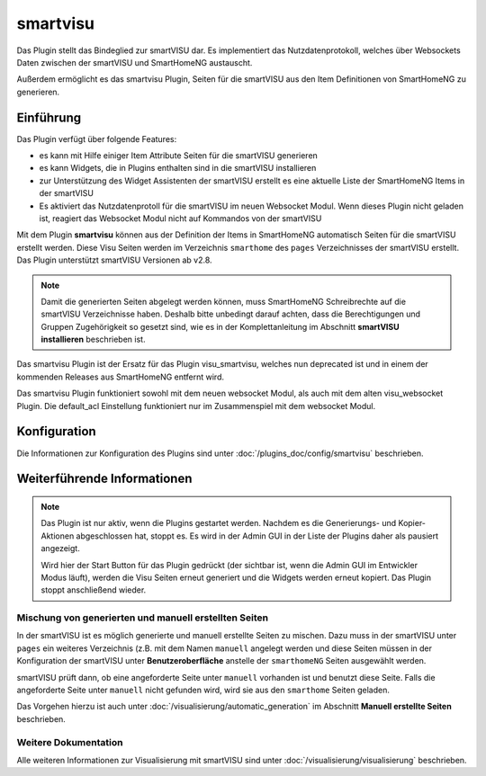 
.. index:: Plugins; smartvisu (smartVISU Unterstützung)
.. index:: smartvisu
.. index:: smartVISU

=========
smartvisu
=========

.. image:: webif/static/img/plugin_logo.png
   :alt: plugin logo
   :width: 300px
   :height: 300px
   :scale: 50 %
   :align: left

Das Plugin stellt das Bindeglied zur smartVISU dar. Es implementiert das Nutzdatenprotokoll, welches über Websockets
Daten zwischen der smartVISU und SmartHomeNG austauscht.

Außerdem ermöglicht es das smartvisu Plugin, Seiten für
die smartVISU aus den Item Definitionen von SmartHomeNG zu generieren.


Einführung
==========

Das Plugin verfügt über folgende Features:

- es kann mit Hilfe einiger Item Attribute Seiten für die smartVISU generieren
- es kann Widgets, die in Plugins enthalten sind in die smartVISU installieren
- zur Unterstützung des Widget Assistenten der smartVISU erstellt es eine aktuelle Liste der SmartHomeNG Items
  in der smartVISU
- Es aktiviert das Nutzdatenprotoll für die smartVISU im neuen Websocket Modul. Wenn dieses Plugin nicht geladen ist,
  reagiert das Websocket Modul nicht auf Kommandos von der smartVISU

Mit dem Plugin **smartvisu** können aus der Definition der Items in SmartHomeNG automatisch Seiten für die
smartVISU erstellt werden. Diese Visu Seiten werden im Verzeichnis ``smarthome`` des ``pages`` Verzeichnisses
der smartVISU erstellt. Das Plugin unterstützt smartVISU Versionen ab v2.8.

.. note::

    Damit die generierten Seiten abgelegt werden können, muss SmartHomeNG Schreibrechte auf die smartVISU Verzeichnisse
    haben. Deshalb bitte unbedingt darauf achten, dass die Berechtigungen und Gruppen Zugehörigkeit so gesetzt sind,
    wie es in der Komplettanleitung im Abschnitt **smartVISU installieren** beschrieben ist.


Das smartvisu Plugin ist der Ersatz für das Plugin visu_smartvisu, welches nun deprecated ist und in einem der
kommenden Releases aus SmartHomeNG entfernt wird.

Das smartvisu Plugin funktioniert sowohl mit dem neuen websocket Modul, als auch mit dem alten visu_websocket Plugin.
Die default_acl Einstellung funktioniert nur im Zusammenspiel mit dem websocket Modul.


Konfiguration
=============

Die Informationen zur Konfiguration des Plugins sind unter :doc:`/plugins_doc/config/smartvisu` beschrieben.

Weiterführende Informationen
============================

.. note::

    Das Plugin ist nur aktiv, wenn die Plugins gestartet werden. Nachdem es die Generierungs- und Kopier-Aktionen
    abgeschlossen hat, stoppt es. Es wird in der Admin GUI in der Liste der Plugins daher als pausiert angezeigt.

    Wird hier der Start Button für das Plugin gedrückt (der sichtbar ist, wenn die Admin GUI im Entwickler Modus läuft),
    werden die Visu Seiten erneut generiert und die Widgets werden erneut kopiert. Das Plugin stoppt anschließend
    wieder.


Mischung von generierten und manuell erstellten Seiten
------------------------------------------------------

In der smartVISU ist es möglich generierte und manuell erstellte Seiten zu mischen. Dazu muss in der
smartVISU unter ``pages`` ein weiteres Verzeichnis (z.B. mit dem Namen ``manuell`` angelegt werden und
diese Seiten müssen in der Konfiguration der smartVISU unter **Benutzeroberfläche** anstelle der ``smarthomeNG``
Seiten ausgewählt werden.

smartVISU prüft dann, ob eine angeforderte Seite unter ``manuell`` vorhanden ist und benutzt diese Seite. Falls
die angeforderte Seite unter ``manuell`` nicht gefunden wird, wird sie aus den ``smarthome`` Seiten geladen.


Das Vorgehen hierzu ist auch unter :doc:`/visualisierung/automatic_generation` im Abschnitt
**Manuell erstellte Seiten** beschrieben.

Weitere Dokumentation
---------------------

Alle weiteren Informationen zur Visualisierung mit smartVISU sind unter :doc:`/visualisierung/visualisierung`
beschrieben.

